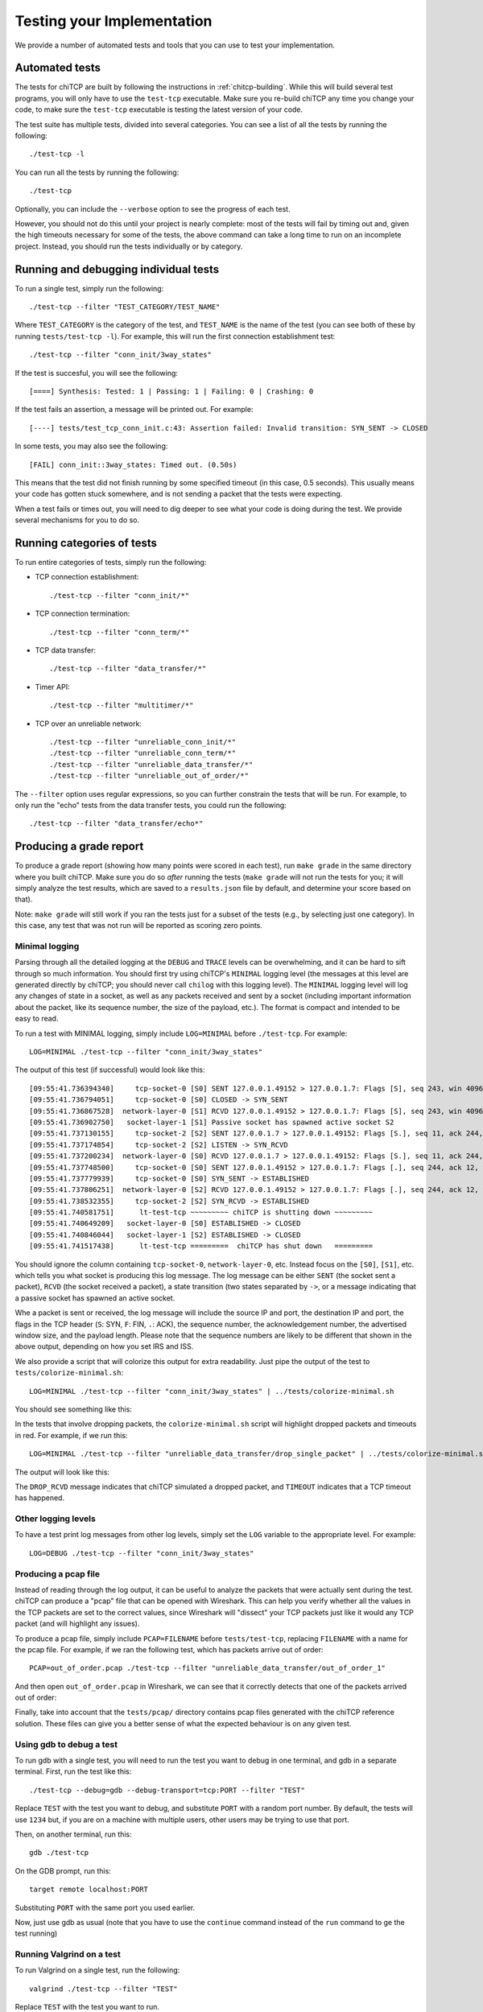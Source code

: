 .. _chitcp-testing:

Testing your Implementation
===========================

We provide a number of automated tests and tools that you can use to
test your implementation.

Automated tests
---------------

The tests for chiTCP are built by following the instructions in
:ref:`chitcp-building`. While this will build several test programs,
you will only have to use the ``test-tcp`` executable. Make sure
you re-build chiTCP any time you change your code, to make sure
the ``test-tcp`` executable is testing the latest version of your
code.

The test suite has multiple tests, divided into several categories. You
can see a list of all the tests by running the following::

   ./test-tcp -l

You can run all the tests by running the following::

   ./test-tcp
   
Optionally, you can include the ``--verbose`` option to see the progress
of each test.   
   
However, you should not do this until your project is nearly complete: most of
the tests will fail by timing out and, given the high timeouts necessary for
some of the tests, the above command can take a long time to run on an
incomplete project. Instead, you should run the tests individually or
by category.

Running and debugging individual tests
--------------------------------------

To run a single test, simply run the following::

   ./test-tcp --filter "TEST_CATEGORY/TEST_NAME"

Where ``TEST_CATEGORY`` is the category of the test, and ``TEST_NAME`` is the name
of the test (you can see both of these by running ``tests/test-tcp -l``). For example,
this will run the first connection establishment test::

   ./test-tcp --filter "conn_init/3way_states"

If the test is succesful, you will see the following::

   [====] Synthesis: Tested: 1 | Passing: 1 | Failing: 0 | Crashing: 0
   
If the test fails an assertion, a message will be printed out. For example::

   [----] tests/test_tcp_conn_init.c:43: Assertion failed: Invalid transition: SYN_SENT -> CLOSED
   
In some tests, you may also see the following::

   [FAIL] conn_init::3way_states: Timed out. (0.50s)
   
This means that the test did not finish running by some specified timeout (in this case, 0.5 seconds).
This usually means your code has gotten stuck somewhere, and is not sending a packet that the
tests were expecting.

When a test fails or times out, you will need to dig deeper to see what your code is
doing during the test. We provide several mechanisms for you to do so.


Running categories of tests
---------------------------

To run entire categories of tests, simply run the following:

* TCP connection establishment::

    ./test-tcp --filter "conn_init/*"
  
* TCP connection termination::

    ./test-tcp --filter "conn_term/*"

* TCP data transfer::

    ./test-tcp --filter "data_transfer/*"

* Timer API::

    ./test-tcp --filter "multitimer/*"

* TCP over an unreliable network::

    ./test-tcp --filter "unreliable_conn_init/*"
    ./test-tcp --filter "unreliable_conn_term/*"
    ./test-tcp --filter "unreliable_data_transfer/*"
    ./test-tcp --filter "unreliable_out_of_order/*"

The ``--filter`` option uses regular expressions, so you can further constrain the tests
that will be run. For example, to only run the "echo" tests from the data transfer
tests, you could run the following::

    ./test-tcp --filter "data_transfer/echo*"


Producing a grade report
------------------------

To produce a grade report (showing how many points were scored in each test),
run ``make grade`` in the same directory where you built chiTCP. Make sure
you do so *after* running the tests (``make grade`` will not run the tests
for you; it will simply analyze the test results, which are saved to a 
``results.json`` file by default, and determine your score based on that).

Note: ``make grade`` will still work if you ran the tests just for a subset
of the tests (e.g., by selecting just one category). In this case, any test
that was not run will be reported as scoring zero points.


Minimal logging
~~~~~~~~~~~~~~~

Parsing through all the detailed logging at the ``DEBUG`` and ``TRACE`` levels can be overwhelming,
and it can be hard to sift through so much information. You should first try using chiTCP's 
``MINIMAL`` logging level (the messages at this level are generated directly by chiTCP; you should
never call ``chilog`` with this logging level). The ``MINIMAL`` logging level will log any changes 
of state in a socket, as well as any packets received and sent by a socket (including important information
about the packet, like its sequence number, the size of the payload, etc.). The format is compact
and intended to be easy to read.

To run a test with MINIMAL logging, simply include ``LOG=MINIMAL`` before ``./test-tcp``. For example::

   LOG=MINIMAL ./test-tcp --filter "conn_init/3way_states"
   
The output of this test (if successful) would look like this::

   [09:55:41.736394340]     tcp-socket-0 [S0] SENT 127.0.0.1.49152 > 127.0.0.1.7: Flags [S], seq 243, win 4096, length 0
   [09:55:41.736794051]     tcp-socket-0 [S0] CLOSED -> SYN_SENT
   [09:55:41.736867528]  network-layer-0 [S1] RCVD 127.0.0.1.49152 > 127.0.0.1.7: Flags [S], seq 243, win 4096, length 0
   [09:55:41.736902750]   socket-layer-1 [S1] Passive socket has spawned active socket S2
   [09:55:41.737130155]     tcp-socket-2 [S2] SENT 127.0.0.1.7 > 127.0.0.1.49152: Flags [S.], seq 11, ack 244, win 4096, length 0
   [09:55:41.737174854]     tcp-socket-2 [S2] LISTEN -> SYN_RCVD
   [09:55:41.737200234]  network-layer-0 [S0] RCVD 127.0.0.1.7 > 127.0.0.1.49152: Flags [S.], seq 11, ack 244, win 4096, length 0
   [09:55:41.737748500]     tcp-socket-0 [S0] SENT 127.0.0.1.49152 > 127.0.0.1.7: Flags [.], seq 244, ack 12, win 4096, length 0
   [09:55:41.737779939]     tcp-socket-0 [S0] SYN_SENT -> ESTABLISHED
   [09:55:41.737806251]  network-layer-0 [S2] RCVD 127.0.0.1.49152 > 127.0.0.1.7: Flags [.], seq 244, ack 12, win 4096, length 0
   [09:55:41.738532355]     tcp-socket-2 [S2] SYN_RCVD -> ESTABLISHED
   [09:55:41.740581751]      lt-test-tcp ~~~~~~~~~ chiTCP is shutting down ~~~~~~~~~
   [09:55:41.740649209]   socket-layer-0 [S0] ESTABLISHED -> CLOSED
   [09:55:41.740846044]   socket-layer-1 [S2] ESTABLISHED -> CLOSED
   [09:55:41.741517438]      lt-test-tcp =========  chiTCP has shut down   =========

You should ignore the column containing ``tcp-socket-0``, ``network-layer-0``, etc. Instead focus on the ``[S0]``, ``[S1]``, etc.
which tells you what socket is producing this log message. The log message can be either ``SENT`` (the socket sent a packet),
``RCVD`` (the socket received a packet), a state transition (two states separated by ``->``, or a message indicating that
a passive socket has spawned an active socket.

Whe a packet is sent or received, the log message will include the source IP and port, the destination IP and port, the
flags in the TCP header (``S``: SYN, ``F``: FIN, ``.``: ACK), the sequence number, the acknowledgement number,
the advertised window size, and the payload length. Please note that the sequence numbers are likely to be different
that shown in the above output, depending on how you set IRS and ISS.

We also provide a script that will colorize this output for extra readability. Just pipe the output of
the test to ``tests/colorize-minimal.sh``::

   LOG=MINIMAL ./test-tcp --filter "conn_init/3way_states" | ../tests/colorize-minimal.sh
   
You should see something like this:

.. image:: minimal-color1.png

In the tests that involve dropping packets, the ``colorize-minimal.sh`` script will highlight dropped
packets and timeouts in red. For example, if we run this::

   LOG=MINIMAL ./test-tcp --filter "unreliable_data_transfer/drop_single_packet" | ../tests/colorize-minimal.sh
   
The output will look like this:

.. image:: minimal-color2.png

The ``DROP_RCVD`` message indicates that chiTCP simulated a dropped packet, and ``TIMEOUT`` indicates that
a TCP timeout has happened.   
   
Other logging levels
~~~~~~~~~~~~~~~~~~~~

To have a test print log messages from other log levels, simply set the ``LOG`` variable to the appropriate
level. For example::

   LOG=DEBUG ./test-tcp --filter "conn_init/3way_states"
   
Producing a pcap file
~~~~~~~~~~~~~~~~~~~~~

Instead of reading through the log output, it can be useful to analyze the packets that were actually
sent during the test. chiTCP can produce a "pcap" file that can be opened with Wireshark. This can
help you verify whether all the values in the TCP packets are set to the correct values, since 
Wireshark will "dissect" your TCP packets just like it would any TCP packet (and will highlight any
issues).

To produce a pcap file, simply include ``PCAP=FILENAME`` before ``tests/test-tcp``, replacing
``FILENAME`` with a name for the pcap file. For example, if we ran the following test,
which has packets arrive out of order::

   PCAP=out_of_order.pcap ./test-tcp --filter "unreliable_data_transfer/out_of_order_1"
   
And then open ``out_of_order.pcap`` in Wireshark, we can see that it correctly detects
that one of the packets arrived out of order:

.. image:: out_of_order_wireshark.png

Finally, take into account that the ``tests/pcap/`` directory contains pcap files generated
with the chiTCP reference solution. These files can give you a better sense of what the
expected behaviour is on any given test.

Using gdb to debug a test
~~~~~~~~~~~~~~~~~~~~~~~~~

To run gdb with a single test, you will need to run the test you want to debug in one terminal,
and gdb in a separate terminal. First, run the test like this::

   ./test-tcp --debug=gdb --debug-transport=tcp:PORT --filter "TEST"

Replace ``TEST`` with the test you want to debug, and substitute ``PORT`` with a random port number. 
By default, the tests will use ``1234`` but, if you are on a machine with multiple users, other users 
may be trying to use that port.

Then, on another terminal, run this::

   gdb ./test-tcp

On the GDB prompt, run this::

   target remote localhost:PORT
   
Substituting ``PORT`` with the same port you used earlier.

Now, just use gdb as usual (note that you have to use the ``continue`` command instead
of the ``run`` command to ge the test running)

Running Valgrind on a test
~~~~~~~~~~~~~~~~~~~~~~~~~~

To run Valgrind on a single test, run the following::

   valgrind ./test-tcp --filter "TEST"
   
Replace ``TEST`` with the test you want to run.


Running the tests on machines with multiple users
~~~~~~~~~~~~~~~~~~~~~~~~~~~~~~~~~~~~~~~~~~~~~~~~~

The tests internally run the chiTCP daemon which, just like the
regular ``chitcpd`` executable, will need a TCP port and a UNIX socket.
If you are on a machine with multiple users, then more than more
user may try to use the default port (23300). As with ``chitcpd``,
make sure you run the following on any terminal where you run the
tests:: 

   export CHITCPD_PORT=30287  # Substitute for a different number
   export CHITCPD_SOCK=/tmp/chitcpd.socket.$USER


Echo server and client
----------------------

The automated tests will barrel through all the steps involved in each
particular test, which can make it hard to observe what happens at each
point. When you start developing your TCP implementation, we suggest you 
use the ``echo-server`` and ``echo-client`` sample programs if you need 
to run through your code step by step (these sample programs will
be built when you run ``make``).

``echo-server`` and ``echo-client`` are a basic implementation of an echo server
and client. The echo server creates a passive socket on port 7 and, when a
client connects on that port, every byte the client sends will be sent back
verbatim. It is a simple way of testing that basic operations, like connecting
or sending small messages, work correctly.

Take into account that ``echo-server`` and ``echo-client`` both use the *chisocket*
library. This means that you **must** run ``chitcpd`` on the same machine you're running
``echo-server`` and ``echo-client``. Otherwise, the chisocket library will not work.

When testing with these applications, we suggest you run ``chitcpd`` with option
``-vvv``. This will print detailed output about what your TCP implementation is
doing, including changes in the TCP variables. Additionally, you can run
``echo-server`` and ``echo-client`` with a ``-s`` option that will allow you to
"step through" the stages of the TCP connection. For example, if you run
``echo-server -s``, you should step through the following::

    Press any key to create the socket...
    Press any key to bind the socket...
    Press any key to make the socket listen...
    Press any key to accept a connection...

After that last message, the server will block, waiting for connections.

Then, run ``echo-client -s`` and step through the following::

    Press any key to create the socket...
    Press any key to connect to the server... 

As your TCP implementation sends and receives the packets for the three-way
handshake, you should see several messages appear on the ``chitcpd`` log. For
example, if you are sending the SYN packet correctly from the client to the
server, you should see something like this::

     >>> Handling event APPLICATION_CONNECT on state CLOSED
     >>> TCP data BEFORE handling:
        ......................................................
                              CLOSED
     
                 ISS:           0           IRS:           0
             SND.UNA:           0 
             SND.NXT:           0       RCV.NXT:           0 
             SND.WND:           0       RCV.WND:           0 
         Send Buffer:    0 / 4096   Recv Buffer:    0 / 4096
     
            Pending packets:    0    Closing? NO
        ......................................................
     <<< TCP data AFTER handling:
        ......................................................
                              SYN_SENT
     
                 ISS:          27           IRS:           0
             SND.UNA:          27 
             SND.NXT:          28       RCV.NXT:           0 
             SND.WND:           0       RCV.WND:        4096 
         Send Buffer:    0 / 4096   Recv Buffer:    0 / 4096
     
            Pending packets:    0    Closing? NO
        ......................................................

Please note that the actual values of the TCP variables will probably be
different. To make this output even more useful, you may want to use
``chilog_tcp`` to print out the contents of (1) any TCP packet you send, and
(2) any TCP packets you extract from the ``pending_packets``. If you do this,
the output of ``chitcpd`` would look like this:

::

     >>> Handling event APPLICATION_CONNECT on state CLOSED
     >>> TCP data BEFORE handling:
        ......................................................
                              CLOSED
     
                 ISS:           0           IRS:           0
             SND.UNA:           0 
             SND.NXT:           0       RCV.NXT:           0 
             SND.WND:           0       RCV.WND:           0 
         Send Buffer:    0 / 4096   Recv Buffer:    0 / 4096
     
            Pending packets:    0    Closing? NO
        ......................................................
     Sending TCP packet
        ######################################################################
     >  Src: 49152  Dest: 7  Seq: 27  Ack: 0  Doff: 5  Win: 4096
     >  CWR: 0  ECE: 0  URG: 0  ACK: 0  PSH: 0  RST: 0  SYN: 1  FIN: 0
     >  No Payload
        ######################################################################
     <<< TCP data AFTER handling:
        ......................................................
                              SYN_SENT
     
                 ISS:          27           IRS:           0
             SND.UNA:          27 
             SND.NXT:          28       RCV.NXT:           0 
             SND.WND:           0       RCV.WND:        4096 
         Send Buffer:    0 / 4096   Recv Buffer:    0 / 4096
     
            Pending packets:    0    Closing? NO
        ......................................................

If the connection is established correctly, you should see this on the echo
server:

::

    Got a connection from 127.0.0.1:49152

And the following on the echo client:

::

    echo> 

Now, if you type something and press Enter, and data transmission is correctly
implemented, you should get a copy of the message back:

::

    echo> Hello, world!
    Hello, world!

If you do not get the same message back, an error message will be printed.

To close the connection on the client side, just press Control+D. You will see
the following message:

::

    Press any key to close connection...

After pressing a key, an active close will be initiated by the client, which
will send a ``FIN`` packet to the server. You will then see this on the server
side:

::

    Peer has closed connection.
    Press any key to close active socket...

This means the client has closed its side of the connection, but the server has
not. If you press any key, the server will send a ``FIN`` to the client. You
will then see this on the server:

::

    Active socket closed.
    Press any key to close passive socket...

Once you press any key, this will make the server stop listening on port 7.

Finally, both the client will prompt you to press any key to exit:

::

    Press any key to exit...
    

The "simple tester"
-------------------

The echo client and server can still be cumbersome for testing since they require
running three different programs (chitcpd, echo-server, and echo-client) and staying
on top of how each of them behaves.

So, we have an additional sample program, ``simple-tester``, that runs a server and client simultaneously.
The client connects to the server, sends a single message, and then both of them initiate
a simultanous tear-down. This sample program is built along with the echo client/server
samples. To run it, make sure ``chitcpd`` is running (with option ``-vv`` as suggested earlier) and
then just run this from the ``samples`` directory::

    ./simple-tester

Assuming a correct TCP implementation, the simple tester will print out every TCP state
transition during the communication, as well as the value of the TCP variables::

    Socket 1: [SND.UNA =   225  SND.NXT =   226  RCV.NXT =     0]              ->     SYN_SENT
    Socket 2: [SND.UNA =    99  SND.NXT =   100  RCV.NXT =   226]              ->     SYN_RCVD
    Socket 1: [SND.UNA =   226  SND.NXT =   226  RCV.NXT =   100]     SYN_SENT ->  ESTABLISHED
    Socket 2: [SND.UNA =   100  SND.NXT =   100  RCV.NXT =   226]     SYN_RCVD ->  ESTABLISHED
    Socket 1: Sent 'Hello, chiTCP!'
    Socket 2: Recv 'Hello, chiTCP!'
    Socket 1: [SND.UNA =   226  SND.NXT =   240  RCV.NXT =   100]  ESTABLISHED ->   FIN_WAIT_1
    Socket 2: [SND.UNA =   100  SND.NXT =   100  RCV.NXT =   240]  ESTABLISHED ->   FIN_WAIT_1
    Socket 1: [SND.UNA =   240  SND.NXT =   241  RCV.NXT =   101]   FIN_WAIT_1 ->      CLOSING
    Socket 2: [SND.UNA =   100  SND.NXT =   101  RCV.NXT =   241]   FIN_WAIT_1 ->      CLOSING
    Socket 1: [SND.UNA =   241  SND.NXT =   241  RCV.NXT =   101]      CLOSING ->    TIME_WAIT
    Socket 2: [SND.UNA =   101  SND.NXT =   101  RCV.NXT =   241]      CLOSING ->    TIME_WAIT
    Socket 1: [SND.UNA =   241  SND.NXT =   241  RCV.NXT =   101]    TIME_WAIT ->       CLOSED
    Socket 2: [SND.UNA =   101  SND.NXT =   101  RCV.NXT =   241]    TIME_WAIT ->       CLOSED

Socket 1 is the active opener, and Socket 2 is the passive opener (note: sometimes the active
opener will get Socket 0). Although you may see different values for the Initial Sequence Number, 
the relative progression of the TCP variables should be the same. Similarly, the order of the 
state transitions may be slightly different than shown above.


Producing a pcap file
---------------------

Similarly to how the tests produce a pcap file that can be opened with Wireshark,
you can also tell ``chitcpd`` to log all its packets to a pcap file. Simply run
``chitcpd`` with a ``-c CAPFILE`` option. For example::

   ./chitcpd -c packets.cap

    
Wireshark dissector
-------------------

We provide a Wireshark dissector, in the ``wireshark_dissector`` directory,
that you can use to easily see what is *actually* sent through the network 
during a chiTCP connection. Please note that, if you need to look at the
packets sent during a given test or communication, producing a pcap
file is generally enough. However, if you need to go further down the
debugging rabbit hole, and see *exactly* what is being sent on the network,
you can use this dissector to actually look at the chiTCP traffic.

To install the dissector, follow these steps:

1. Make sure Lua with support for the "bit" library is installed. On
   Ubuntu, this requires installing the following packages::

     lua5.2
     lua-bitop

2. Copy the file ``chitcp.lua`` to ``~/.wireshark/plugins``

3. Lua plugins will not work if Wireshark is run as root. You will need
   to give your user permissions to perform network captures without
   having root privileges. If you are on a Debian/Ubuntu system, just
   follow these instructions:

   http://ask.wireshark.org/questions/7523/ubuntu-machine-no-interfaces-listed

   For other systems, there are general instructions here:

   http://wiki.wireshark.org/CaptureSetup/CapturePrivileges

Using the dissector
~~~~~~~~~~~~~~~~~~~

Since, as far as Wireshark is concerned, the ChiTCP packet is application-level
data, we need to use a specific port so Wireshark will know what TCP packets
contain ChiTCP packets. The default is 23300, although this can be changed
in ``chitcp.lua``.

Wireshark should automatically detect the new dissector. If you capture TCP
packets, it should flag non-empty packets on port 23300 as ChiTCP packets. You
should be able to see the ChiTCP header fields in human-readable format right
below the TCP packet data. Wireshark will also helpfully dissect *your* TCP packet
as well as its payload.

For example, this is what wireshark should look like if you use the sample echo
server/client:

.. figure:: wireshark.png
   :alt: Wireshark running chiTCP dissector
   
   Wireshark running chiTCP dissector

Note how you can also apply the filter ``chitcp``, and that will show only the
TCP packets that contain ChiTCP packets.

    
